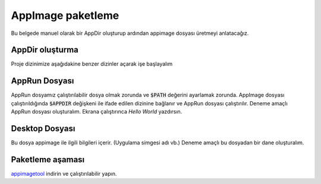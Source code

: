 AppImage paketleme
====================

Bu belgede manuel olarak bir AppDir oluşturup ardından appimage dosyası üretmeyi anlatacağız.


AppDir oluşturma
^^^^^^^^^^^^^^^^^^^^
Proje dizinimize aşağıdakine benzer dizinler açarak işe başlayalım

.. code-block: shell

	MyApp.AppDir/
	MyApp.AppDir/AppRun
	MyApp.AppDir/myapp.desktop
	MyApp.AppDir/myapp.png
	MyApp.AppDir/usr/bin/myapp
	MyApp.AppDir/usr/lib/libfoo.so.0

AppRun Dosyası
^^^^^^^^^^^^^^^^^^^^^
AppRun dosyamız çalıştırılabilir dosya olmak zorunda ve :code:`$PATH` değerini ayarlamak zorunda. AppImage dosyası çalıştırıldığında :code:`$APPDIR` değişkeni ile ifade edilen dizinine bağlanır ve AppRun dosyası çalıştırılır. Deneme amaçlı AppRun dosyası oluşturalım. Ekrana çalıştırınca *Hello World* yazdırsın.

.. code-block: shell

    a@pardus:~/test/proj$ cat > AppRun << EOF
    > echo "Hello Word"
    > EOF
    a@pardus:~/test/proj$ chmod +x AppRun

Desktop Dosyası
^^^^^^^^^^^^^^^^^^^^^
Bu dosya appimage ile ilgili bilgileri içerir. (Uygulama simgesi adı vb.) Deneme amaçlı bu dosyadan bir dane oluşturalım.

.. code-block: shell

    a@pardus:~/test/proj$ cat > myapp.desktop << EOF
    > [Desktop Entry]
    > Name=MyApp
    > Exec=myapp
    > Icon=myapp
    > Type=Application
    > Categories=Utility;
    > EOF

Paketleme aşaması
^^^^^^^^^^^^^^^^^^^^^^
`appimagetool <https://github.com/AppImage/AppImageKit/releases>`_ indirin ve çalıştırılabilir yapın.
